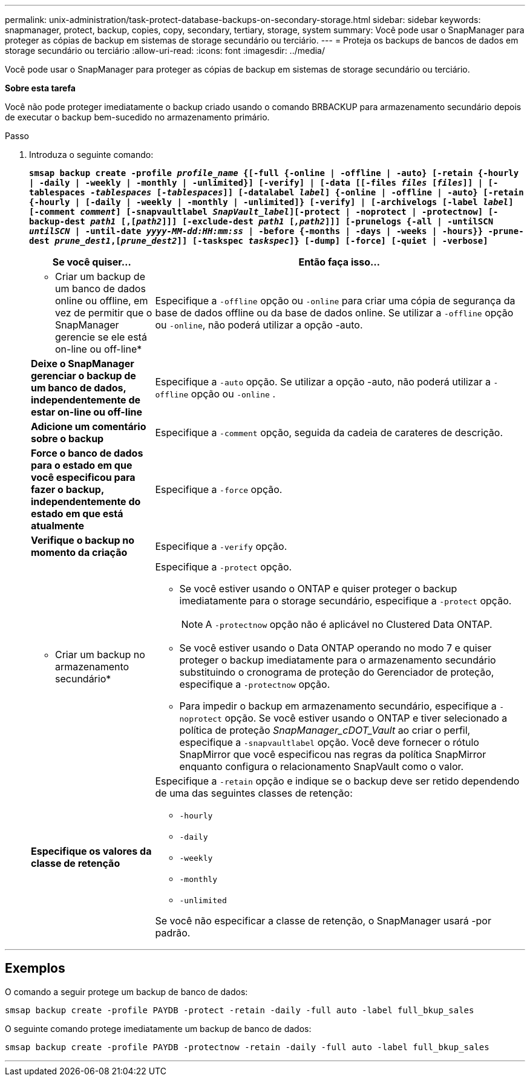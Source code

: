 ---
permalink: unix-administration/task-protect-database-backups-on-secondary-storage.html 
sidebar: sidebar 
keywords: snapmanager, protect, backup, copies, copy, secondary, tertiary, storage, system 
summary: Você pode usar o SnapManager para proteger as cópias de backup em sistemas de storage secundário ou terciário. 
---
= Proteja os backups de bancos de dados em storage secundário ou terciário
:allow-uri-read: 
:icons: font
:imagesdir: ../media/


[role="lead"]
Você pode usar o SnapManager para proteger as cópias de backup em sistemas de storage secundário ou terciário.

*Sobre esta tarefa*

Você não pode proteger imediatamente o backup criado usando o comando BRBACKUP para armazenamento secundário depois de executar o backup bem-sucedido no armazenamento primário.

.Passo
. Introduza o seguinte comando:
+
`*smsap backup create -profile _profile_name_ {[-full {-online | -offline | -auto} [-retain {-hourly | -daily | -weekly | -monthly | -unlimited}] [-verify] | [-data [[-files _files_ [_files_]] | [-tablespaces _-tablespaces_ [_-tablespaces_]] [-datalabel _label_] {-online | -offline | -auto} [-retain {-hourly | [-daily | -weekly | -monthly | -unlimited]} [-verify] | [-archivelogs [-label _label_] [-comment _comment_] [-snapvaultlabel _SnapVault_label_][-protect | -noprotect | -protectnow] [-backup-dest _path1_ [,[_path2_]]] [-exclude-dest _path1_ [_,path2_]]] [-prunelogs {-all | -untilSCN _untilSCN_ | -until-date _yyyy-MM-dd:HH:mm:ss_ | -before {-months | -days | -weeks | -hours}} -prune-dest _prune_dest1_,[_prune_dest2_]] [-taskspec _taskspec_]} [-dump] [-force] [-quiet | -verbose]*`

+
[cols="1a,3a"]
|===
| Se você quiser... | Então faça isso... 


 a| 
* Criar um backup de um banco de dados online ou offline, em vez de permitir que o SnapManager gerencie se ele está on-line ou off-line*
 a| 
Especifique a `-offline` opção ou `-online` para criar uma cópia de segurança da base de dados offline ou da base de dados online. Se utilizar a `-offline` opção ou `-online`, não poderá utilizar a opção -auto.



 a| 
*Deixe o SnapManager gerenciar o backup de um banco de dados, independentemente de estar on-line ou off-line*
 a| 
Especifique a `-auto` opção. Se utilizar a opção -auto, não poderá utilizar a `-offline` opção ou `-online` .



 a| 
*Adicione um comentário sobre o backup*
 a| 
Especifique a `-comment` opção, seguida da cadeia de carateres de descrição.



 a| 
*Force o banco de dados para o estado em que você especificou para fazer o backup, independentemente do estado em que está atualmente*
 a| 
Especifique a `-force` opção.



 a| 
*Verifique o backup no momento da criação*
 a| 
Especifique a `-verify` opção.



 a| 
* Criar um backup no armazenamento secundário*
 a| 
Especifique a `-protect` opção.

** Se você estiver usando o ONTAP e quiser proteger o backup imediatamente para o storage secundário, especifique a `-protect` opção.
+

NOTE: A `-protectnow` opção não é aplicável no Clustered Data ONTAP.

** Se você estiver usando o Data ONTAP operando no modo 7 e quiser proteger o backup imediatamente para o armazenamento secundário substituindo o cronograma de proteção do Gerenciador de proteção, especifique a `-protectnow` opção.
** Para impedir o backup em armazenamento secundário, especifique a `-noprotect` opção. Se você estiver usando o ONTAP e tiver selecionado a política de proteção _SnapManager_cDOT_Vault_ ao criar o perfil, especifique a `-snapvaultlabel` opção. Você deve fornecer o rótulo SnapMirror que você especificou nas regras da política SnapMirror enquanto configura o relacionamento SnapVault como o valor.




 a| 
*Especifique os valores da classe de retenção*
 a| 
Especifique a `-retain` opção e indique se o backup deve ser retido dependendo de uma das seguintes classes de retenção:

** `-hourly`
** `-daily`
** `-weekly`
** `-monthly`
** `-unlimited`


Se você não especificar a classe de retenção, o SnapManager usará -por padrão.

|===


'''


== Exemplos

O comando a seguir protege um backup de banco de dados:

[listing]
----
smsap backup create -profile PAYDB -protect -retain -daily -full auto -label full_bkup_sales
----
O seguinte comando protege imediatamente um backup de banco de dados:

[listing]
----
smsap backup create -profile PAYDB -protectnow -retain -daily -full auto -label full_bkup_sales
----
'''